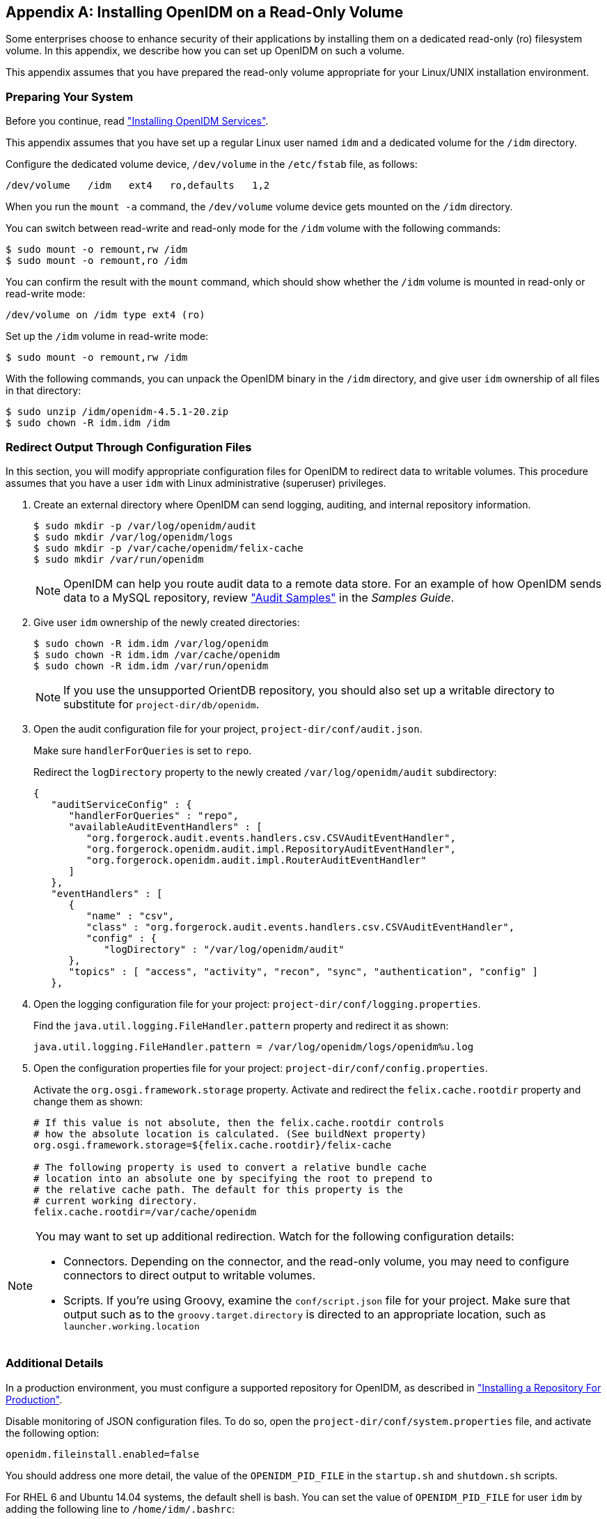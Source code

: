 ////
  The contents of this file are subject to the terms of the Common Development and
  Distribution License (the License). You may not use this file except in compliance with the
  License.
 
  You can obtain a copy of the License at legal/CDDLv1.0.txt. See the License for the
  specific language governing permission and limitations under the License.
 
  When distributing Covered Software, include this CDDL Header Notice in each file and include
  the License file at legal/CDDLv1.0.txt. If applicable, add the following below the CDDL
  Header, with the fields enclosed by brackets [] replaced by your own identifying
  information: "Portions copyright [year] [name of copyright owner]".
 
  Copyright 2017 ForgeRock AS.
  Portions Copyright 2024 3A Systems LLC.
////

:figure-caption!:
:example-caption!:
:table-caption!:


[appendix]
[#appendix-ro-install]
== Installing OpenIDM on a Read-Only Volume

Some enterprises choose to enhance security of their applications by installing them on a dedicated read-only (ro) filesystem volume. In this appendix, we describe how you can set up OpenIDM on such a volume.

This appendix assumes that you have prepared the read-only volume appropriate for your Linux/UNIX installation environment.

[#ro-install-volumes]
=== Preparing Your System

Before you continue, read xref:chap-install.adoc#chap-install["Installing OpenIDM Services"].

This appendix assumes that you have set up a regular Linux user named `idm` and a dedicated volume for the `/idm` directory.

Configure the dedicated volume device, `/dev/volume` in the `/etc/fstab` file, as follows:

[source, console]
----
/dev/volume   /idm   ext4   ro,defaults   1,2
----
When you run the `mount -a` command, the `/dev/volume` volume device gets mounted on the `/idm` directory.

You can switch between read-write and read-only mode for the `/idm` volume with the following commands:

[source, console]
----
$ sudo mount -o remount,rw /idm
$ sudo mount -o remount,ro /idm
----
You can confirm the result with the `mount` command, which should show whether the `/idm` volume is mounted in read-only or read-write mode:

[source, console]
----
/dev/volume on /idm type ext4 (ro)
----
Set up the `/idm` volume in read-write mode:

[source, console]
----
$ sudo mount -o remount,rw /idm
----
With the following commands, you can unpack the OpenIDM binary in the `/idm` directory, and give user `idm` ownership of all files in that directory:

[source, console]
----
$ sudo unzip /idm/openidm-4.5.1-20.zip
$ sudo chown -R idm.idm /idm
----


[#redirect-openidm-writes]
=== Redirect Output Through Configuration Files

In this section, you will modify appropriate configuration files for OpenIDM to redirect data to writable volumes. This procedure assumes that you have a user `idm` with Linux administrative (superuser) privileges.

====

. Create an external directory where OpenIDM can send logging, auditing, and internal repository information.
+

[source, console]
----
$ sudo mkdir -p /var/log/openidm/audit
$ sudo mkdir /var/log/openidm/logs
$ sudo mkdir -p /var/cache/openidm/felix-cache
$ sudo mkdir /var/run/openidm
----
+

[NOTE]
======
OpenIDM can help you route audit data to a remote data store. For an example of how OpenIDM sends data to a MySQL repository, review xref:../samples-guide/chap-audit-sample.adoc#chap-audit-sample["Audit Samples"] in the __Samples Guide__.
======

. Give user `idm` ownership of the newly created directories:
+

[source, console]
----
$ sudo chown -R idm.idm /var/log/openidm
$ sudo chown -R idm.idm /var/cache/openidm
$ sudo chown -R idm.idm /var/run/openidm
----
+

[NOTE]
======
If you use the unsupported OrientDB repository, you should also set up a writable directory to substitute for `project-dir/db/openidm`.
======

. Open the audit configuration file for your project, `project-dir/conf/audit.json`.
+
Make sure `handlerForQueries` is set to `repo`.
+
Redirect the `logDirectory` property to the newly created `/var/log/openidm/audit` subdirectory:
+

[source, javascript]
----
{
   "auditServiceConfig" : {
      "handlerForQueries" : "repo",
      "availableAuditEventHandlers" : [
         "org.forgerock.audit.events.handlers.csv.CSVAuditEventHandler",
         "org.forgerock.openidm.audit.impl.RepositoryAuditEventHandler",
         "org.forgerock.openidm.audit.impl.RouterAuditEventHandler"
      ]
   },
   "eventHandlers" : [
      {
         "name" : "csv",
         "class" : "org.forgerock.audit.events.handlers.csv.CSVAuditEventHandler",
         "config" : {
            "logDirectory" : "/var/log/openidm/audit"
      },
      "topics" : [ "access", "activity", "recon", "sync", "authentication", "config" ]
   },
----

. Open the logging configuration file for your project: `project-dir/conf/logging.properties`.
+
Find the `java.util.logging.FileHandler.pattern` property and redirect it as shown:
+

[source, javascript]
----
java.util.logging.FileHandler.pattern = /var/log/openidm/logs/openidm%u.log
----

. Open the configuration properties file for your project: `project-dir/conf/config.properties`.
+
Activate the `org.osgi.framework.storage` property. Activate and redirect the `felix.cache.rootdir` property and change them as shown:
+

[source, console]
----
# If this value is not absolute, then the felix.cache.rootdir controls
# how the absolute location is calculated. (See buildNext property)
org.osgi.framework.storage=${felix.cache.rootdir}/felix-cache

# The following property is used to convert a relative bundle cache
# location into an absolute one by specifying the root to prepend to
# the relative cache path. The default for this property is the
# current working directory.
felix.cache.rootdir=/var/cache/openidm
----

====

[NOTE]
====
You may want to set up additional redirection. Watch for the following configuration details:

* Connectors. Depending on the connector, and the read-only volume, you may need to configure connectors to direct output to writable volumes.

* Scripts. If you're using Groovy, examine the `conf/script.json` file for your project. Make sure that output such as to the `groovy.target.directory` is directed to an appropriate location, such as `launcher.working.location`

====


[#ro-install-final]
=== Additional Details

In a production environment, you must configure a supported repository for OpenIDM, as described in xref:chap-repository.adoc#chap-repository["Installing a Repository For Production"].

Disable monitoring of JSON configuration files. To do so, open the `project-dir/conf/system.properties` file, and activate the following option:

[source, javascript]
----
openidm.fileinstall.enabled=false
----
You should address one more detail, the value of the `OPENIDM_PID_FILE` in the `startup.sh` and `shutdown.sh` scripts.

For RHEL 6 and Ubuntu 14.04 systems, the default shell is bash. You can set the value of `OPENIDM_PID_FILE` for user `idm` by adding the following line to `/home/idm/.bashrc`:

[source, console]
----
export OPENIDM_PID_FILE=/var/run/openidm/openidm.pid
----
If you have set up a different command line shell, adjust your changes accordingly.

You can now log in again as user `idm`. When you do, your `OPENIDM_PID_FILE` variable should now redirect the OpenIDM process identifier file, `openidm.pid` to the `/var/run/openidm` directory, ready for access by the `shutdown.sh` script.

You need to set up security keystore and truststore files, either by importing a signed certificate or by generating a self-signed certificate. For more information, see xref:../integrators-guide/chap-security.adoc#chap-security["Securing & Hardening OpenIDM"] in the __Integrator's Guide__.

While the volume is still mounted in read-write mode, start OpenIDM normally:

[source, console]
----
$ ./startup.sh -p project-dir
----
The first startup of OpenIDM either processes the signed certificate that you added, or generates a self-signed certificate.

Stop OpenIDM:

[source, console]
----
-> shutdown
----
You can now mount the `/idm` directory in read-only mode. The configuration in `/etc/fstab` ensures that Linux mounts the `/idm` directory in read-only mode the next time that system is booted.

[source, console]
----
$ sudo mount -o remount,ro /idm
----
You can now start OpenIDM, configured on a secure read-only volume.

[source, console]
----
$ ./startup.sh -p project-dir
----


